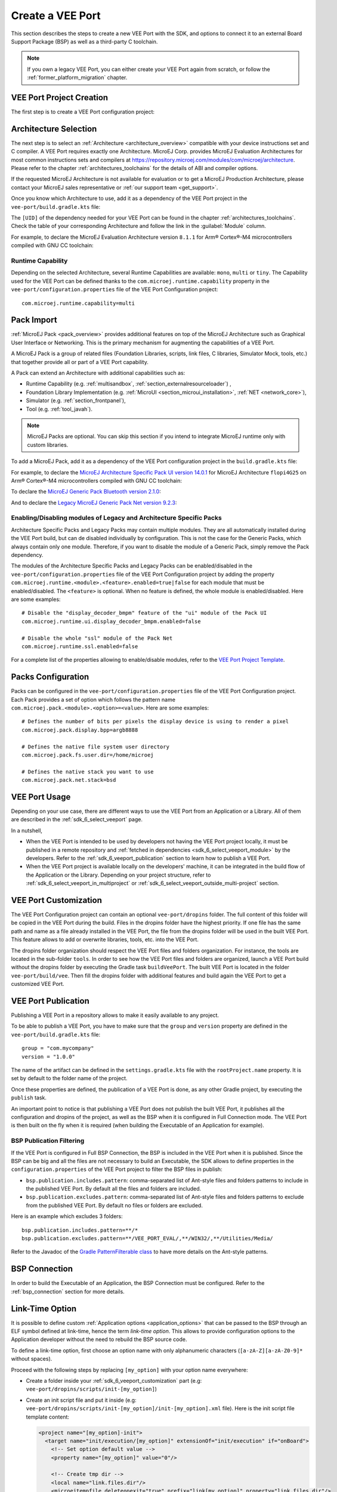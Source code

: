 .. _sdk_6_veeport_create:

=================
Create a VEE Port
=================

This section describes the steps to create a new VEE Port with the SDK, 
and options to connect it to an external Board Support Package (BSP) as well as a third-party C toolchain. 


.. note::
   
   If you own a legacy VEE Port, you can either create your VEE Port again from scratch,
   or follow the :ref:`former_platform_migration` chapter.


.. _veeport_project_creation:

VEE Port Project Creation
=========================

The first step is to create a VEE Port configuration project:

.. tabs::

    .. tab:: Android Studio
       
        - Click :guilabel:`File` > :guilabel:`New` > :guilabel:`Project from Version Control...`.
        - Select :guilabel:`Repository URL`.
        - Select :guilabel:`Git` as Version control.
        - Fill the URL of the `VEE Port Project Template <https://github.com/MicroEJ/Tool-Project-Template-VEEPort>`__ Github Repository.
        - Fill the Directory in which the Project Template must be cloned.
        - Click on :guilabel:`Clone` button.

        .. figure:: images/android-studio-version-control-window.png
            :alt: Version Control Window in Android Studio
            :align: center
            :scale: 70%

            Version Control Window in Android Studio
      
        - When the Gradle project is loaded, select :guilabel:`View` > :guilabel:`Tool Windows` > :guilabel:`Terminal`.
        - In the integrated terminal, run the following command at the root of the project to remove the Git Repository:

          .. tabs::

             .. tab:: Windows

                .. code-block:: java

                  rm -r -Force .git*


             .. tab:: Linux/macOS

                .. code-block:: java

                  rm -rf .git*
              
        - Rename the project and change its group and version in the ``build.gradle.kts`` build script.

    .. tab:: IntelliJ IDEA
       
        - Click :guilabel:`File` > :guilabel:`New` > :guilabel:`Project from Version Control...`.
        - Select :guilabel:`Repository URL`.
        - Select :guilabel:`Git` as Version control.
        - Fill the URL of the `VEE Port Project Template <https://github.com/MicroEJ/Tool-Project-Template-VEEPort>`__ Github Repository.
        - Fill the Directory in which the Project Template must be cloned.
        - Click on :guilabel:`Clone` button.

        .. figure:: images/intellij-version-control-window.png
            :alt: Version Control Window in IntelliJ IDEA
            :align: center
            :scale: 70%

            Version Control Window in IntelliJ IDEA
      
        - When the Gradle project is loaded, select :guilabel:`View` > :guilabel:`Tool Windows` > :guilabel:`Terminal`.
        - In the integrated terminal, run the following command at the root of the project to remove the Git Repository:

          .. tabs::

             .. tab:: Windows

                .. code-block:: java

                  rm -r -Force .git*


             .. tab:: Linux/macOS

                .. code-block:: java

                  rm -rf .git*
              
        - Rename the project and change its group and version in the ``build.gradle.kts`` build script.


    .. tab:: Eclipse
            
        - Open a new terminal.    
        - Clone the `VEE Port Project Template <https://github.com/MicroEJ/Tool-Project-Template-VEEPort>`__ Github Repository::

             git clone git@github.com:MicroEJ/Tool-Project-Template-VEEPort.git
      
        - Remove the Git Repository from the project:

          .. tabs::

             .. tab:: Windows

                .. code-block:: java

                  rm -r -Force .git*


             .. tab:: Linux/macOS

                .. code-block:: java

                  rm -rf .git*

        - Rename the project and change its group and version in the ``build.gradle.kts`` build script.
        - In Eclipse, click on :guilabel:`File` > :guilabel:`Import...`.
        - Select the project type :guilabel:`Gradle` > :guilabel:`Existing Gradle Project` and click on the :guilabel:`Next` button.

        .. figure:: images/eclipse-import-gradle-project-01.png
            :alt: Project Type Selection in Eclipse
            :align: center
            :scale: 70%

            Project Type Selection in Eclipse

        - Select the root directory of the project.

        .. figure:: images/eclipse-import-gradle-project-02.png
            :alt: Project root folder in Eclipse
            :align: center
            :scale: 70%

            Project root folder in Eclipse

        - Click on the :guilabel:`Next` button and finally on the :guilabel:`Finish` button.

    .. tab:: Visual Studio Code
       
        - Select :guilabel:`View` > :guilabel:`Command Palette...`.
        - Run the ``Git: Clone`` command in the Command Palette.

        .. figure:: images/vscode-command-palette.png
            :alt: Command Palette in VS Code
            :align: center
            :scale: 70%

            Command Palette in VS Code
      
        - Fill the URI of the `VEE Port Project Template <https://github.com/MicroEJ/Tool-Project-Template-VEEPort>`__ Github Repository in the Search Bar.
        - Click on :guilabel:`Clone from URL`.

        .. figure:: images/vscode-search-bar-vee-port-template.png
            :alt: Search Bar in VS Code
            :align: center
            :scale: 70%

            Search Bar in VS Code
      
        - In the upcoming popup, choose a folder and click on the ``Select as Repository Destination`` button.
        - When the Gradle project is loaded, select :guilabel:`Terminal` > :guilabel:`New Terminal`.
        - In the integrated terminal, run the following command at the root of the project to remove the Git Repository:

          .. tabs::

             .. tab:: Windows

                .. code-block:: java

                  rm -r -Force .git*


             .. tab:: Linux/macOS

                .. code-block:: java

                  rm -rf .git*
              
        - Rename the project and change its group and version in the ``build.gradle.kts`` build script.

    .. tab:: Command Line Interface
            
        - Clone the `VEE Port Project Template <https://github.com/MicroEJ/Tool-Project-Template-VEEPort>`__ Github Repository::

             git clone git@github.com:MicroEJ/Tool-Project-Template-VEEPort.git
      
        - Remove the Git Repository from the project:

          .. tabs::

             .. tab:: Windows

                .. code-block:: java

                  rm -r -Force .git*


             .. tab:: Linux/macOS

                .. code-block:: java

                  rm -rf .git*

        - Rename the project and change its group and version in the ``build.gradle.kts`` build script.

Architecture Selection
======================

The next step is to select an :ref:`Architecture <architecture_overview>` compatible with your device instructions set and C compiler.
A VEE Port requires exactly one Architecture.
MicroEJ Corp. provides MicroEJ Evaluation Architectures for most common instructions sets and compilers
at https://repository.microej.com/modules/com/microej/architecture. 
Please refer to the chapter :ref:`architectures_toolchains` for the details of ABI and compiler options.

If the requested MicroEJ Architecture is not available for evaluation or to get a MicroEJ Production Architecture,
please contact your MicroEJ sales representative or :ref:`our support team <get_support>`.

Once you know which Architecture to use, add it as a dependency of the VEE Port project in the ``vee-port/build.gradle.kts`` file:

.. code-block:: java
    :emphasize-lines: 3

    dependencies {

        microejArchitecture("com.microej.architecture.[ISA].[TOOLCHAIN]:[UID]:[VERSION]")

    }

The ``[UID]`` of the dependency needed for your VEE Port can be found in the chapter :ref:`architectures_toolchains`.
Check the table of your corresponding Architecture and follow the link in the :guilabel:`Module` column.

For example, to declare the MicroEJ Evaluation Architecture version ``8.1.1`` for Arm® Cortex®-M4 microcontrollers compiled with GNU CC toolchain:


.. code-block:: java
    :emphasize-lines: 3

    dependencies {

        microejArchitecture("com.microej.architecture.CM4.CM4hardfp_GCC48:flopi4G25:8.1.1")

    }

Runtime Capability
------------------

Depending on the selected Architecture, several Runtime Capabilities are available: ``mono``, ``multi`` or ``tiny``.
The Capability used for the VEE Port can be defined thanks to the ``com.microej.runtime.capability`` property 
in the ``vee-port/configuration.properties`` file of the VEE Port Configuration project::

  com.microej.runtime.capability=multi


.. _sdk_6_veeport_pack_import:

Pack Import
===========

:ref:`MicroEJ Pack <pack_overview>` provides additional features on top of the MicroEJ Architecture such as Graphical User Interface or Networking.
This is the primary mechanism for augmenting the capabilities of a VEE Port.

A MicroEJ Pack is a group of related files (Foundation Libraries, scripts, link files, C libraries, Simulator Mock, tools, etc.) 
that together provide all or part of a VEE Port capability. 

A Pack can extend an Architecture with additional capabilities such as:

- Runtime Capability (e.g. :ref:`multisandbox`, :ref:`section_externalresourceloader`) , 
- Foundation Library Implementation (e.g. :ref:`MicroUI <section_microui_installation>`, :ref:`NET <network_core>`),
- Simulator (e.g. :ref:`section_frontpanel`),
- Tool (e.g. :ref:`tool_javah`).

.. note::

   MicroEJ Packs are optional. You can skip this section if you intend to integrate MicroEJ runtime only with custom libraries.

To add a MicroEJ Pack, add it as a dependency of the VEE Port configuration project in the ``build.gradle.kts`` file:

.. code-block:: java
    :emphasize-lines: 4,7,10

    dependencies {

        // MicroEJ Architecture Specific Pack
        microejPack("com.microej.architecture.[ISA].[TOOLCHAIN]:[UID]-[NAME]-pack:[VERSION]")

        // MicroEJ Generic Pack
        microejPack("com.microej.pack.[NAME]:[NAME]-pack:[VERSION]")

        // Legacy MicroEJ Generic Pack
        microejPack("com.microej.pack:[NAME]:[VERSION]")

    }

For example, to declare the `MicroEJ Architecture Specific Pack UI version 14.0.1`_ for MicroEJ Architecture ``flopi4G25`` on Arm®
Cortex®-M4 microcontrollers compiled with GNU CC toolchain:

.. code-block:: java
    :emphasize-lines: 4

    dependencies {

        // MicroEJ Architecture Specific Pack
        microejPack("com.microej.architecture.CM4.CM4hardfp_GCC48:flopi4G25-ui-pack:14.0.1")

    }

To declare the `MicroEJ Generic Pack Bluetooth version 2.1.0`_:

.. code-block:: java
    :emphasize-lines: 4

    dependencies {

        // MicroEJ Generic Pack
        microejPack("com.microej.pack.bluetooth:bluetooth-pack:2.1.0")

    }

And to declare the `Legacy MicroEJ Generic Pack Net version 9.2.3`_:

.. code-block:: java
    :emphasize-lines: 4

    dependencies {

        // Legacy MicroEJ Generic Pack
        microejPack("com.microej.pack:net:9.2.3")

    }

.. _MicroEJ Architecture Specific Pack UI version 14.0.1: https://repository.microej.com/modules/com/microej/architecture/CM4/CM4hardfp_GCC48/flopi4G25-ui-pack/14.0.1/
.. _MicroEJ Generic Pack Bluetooth version 2.1.0: https://repository.microej.com/modules/com/microej/pack/bluetooth/bluetooth-pack/2.1.0/
.. _Legacy MicroEJ Generic Pack Net version 9.2.3: https://repository.microej.com/modules/com/microej/pack/net/9.2.3/

.. _sdk_6_veeport_pack_enable_modules:

Enabling/Disabling modules of Legacy and Architecture Specific Packs
--------------------------------------------------------------------

Architecture Specific Packs and Legacy Packs may contain multiple modules.
They are all automatically installed during the VEE Port build, but can de disabled individually by configuration.
This is not the case for the Generic Packs, which always contain only one module.
Therefore, if you want to disable the module of a Generic Pack, simply remove the Pack dependency.

The modules of the Architecture Specific Packs and Legacy Packs can be enabled/disabled in the ``vee-port/configuration.properties`` 
file of the VEE Port Configuration project by adding the property ``com.microej.runtime.<module>.<feature>.enabled=true|false`` 
for each module that must be enabled/disabled.
The ``<feature>`` is optional. When no feature is defined, the whole module is enabled/disabled.
Here are some examples::

    # Disable the "display_decoder_bmpm" feature of the "ui" module of the Pack UI
    com.microej.runtime.ui.display_decoder_bmpm.enabled=false

    # Disable the whole "ssl" module of the Pack Net
    com.microej.runtime.ssl.enabled=false

For a complete list of the properties allowing to enable/disable modules, 
refer to the `VEE Port Project Template <https://github.com/MicroEJ/Tool-Project-Template-VEEPort/blob/master/vee-port/configuration.properties>`_.

.. _sdk_6_veeport_pack_configuration:

Packs Configuration
===================

Packs can be configured in the ``vee-port/configuration.properties`` file of the VEE Port Configuration project.
Each Pack provides a set of option which follows the pattern name ``com.microej.pack.<module>.<option>=<value>``.
Here are some examples::

    # Defines the number of bits per pixels the display device is using to render a pixel
    com.microej.pack.display.bpp=argb8888

    # Defines the native file system user directory
    com.microej.pack.fs.user.dir=/home/microej

    # Defines the native stack you want to use
    com.microej.pack.net.stack=bsd

.. _sdk_6_veeport_build:

VEE Port Usage
==============

Depending on your use case, there are different ways to use the VEE Port from an Application or a Library.
All of them are described in the :ref:`sdk_6_select_veeport` page.

In a nutshell,

- When the VEE Port is intended to be used by developers not having the VEE Port project locally,
  it must be published in a remote repository and :ref:`fetched in dependencies <sdk_6_select_veeport_module>` by the developers.
  Refer to the :ref:`sdk_6_veeport_publication` section to learn how to publish a VEE Port.
- When the VEE Port project is available locally on the developers' machine, it can be integrated in the build flow
  of the Application or the Library. Depending on your project structure, 
  refer to :ref:`sdk_6_select_veeport_in_multiproject` or :ref:`sdk_6_select_veeport_outside_multi-project` section. 
  

.. _sdk_6_veeport_customization:

VEE Port Customization
======================

The VEE Port Configuration project can contain an optional ``vee-port/dropins`` folder.
The full content of this folder will be copied in the VEE Port during the build. 
Files in the dropins folder have the highest priority. 
If one file has the same path and name as a file already installed in the VEE Port, 
the file from the dropins folder will be used in the built VEE Port.
This feature allows to add or overwrite libraries, tools, etc. into the VEE Port.

The dropins folder organization should respect the VEE Port files and folders organization. 
For instance, the tools are located in the sub-folder ``tools``. 
In order to see how the VEE Port files and folders are organized, 
launch a VEE Port build without the dropins folder by executing the Gradle task ``buildVeePort``. 
The built VEE Port is located in the folder ``vee-port/build/vee``.
Then fill the dropins folder with additional features and build again the VEE Port to get a customized VEE Port.


.. _sdk_6_veeport_publication:

VEE Port Publication
====================

Publishing a VEE Port in a repository allows to make it easily available to any project.

To be able to publish a VEE Port, you have to make sure that the ``group`` and ``version`` property are defined in the ``vee-port/build.gradle.kts`` file::

  group = "com.mycompany"
  version = "1.0.0"

The name of the artifact can be defined in the ``settings.gradle.kts`` file with the ``rootProject.name`` property.
It is set by default to the folder name of the project.

Once these properties are defined, the publication of a VEE Port is done, as any other Gradle project, 
by executing the ``publish`` task.

An important point to notice is that publishing a VEE Port does not publish the built VEE Port, 
it publishes all the configuration and dropins of the project, as well as the BSP when it is configured in Full Connection mode.
The VEE Port is then built on the fly when it is required (when building the Executable of an Application for example).

BSP Publication Filtering
-------------------------

If the VEE Port is configured in Full BSP Connection, the BSP is included in the VEE Port when it is published.
Since the BSP can be big and all the files are not necessary to build an Executable, 
the SDK allows to define properties in the ``configuration.properties`` of the VEE Port project to filter the BSP files in publish:

- ``bsp.publication.includes.pattern``: comma-separated list of Ant-style files and folders patterns to include in the published VEE Port.
  By default all the files and folders are included.
- ``bsp.publication.excludes.pattern``: comma-separated list of Ant-style files and folders patterns to exclude from the published VEE Port.
  By default no files or folders are excluded.

Here is an example which excludes 3 folders::

  bsp.publication.includes.pattern=**/*
  bsp.publication.excludes.pattern=**/VEE_PORT_EVAL/,**/WIN32/,**/Utilities/Media/

Refer to the Javadoc of the `Gradle PatternFilterable class <https://docs.gradle.org/current/javadoc/org/gradle/api/tasks/util/PatternFilterable.html>`__ to have more details on the Ant-style patterns.

BSP Connection
==============

In order to build the Executable of an Application, the BSP Connection must be configured.
Refer to the :ref:`bsp_connection` section for more details.

.. _sdk_6_veeport_link_time_option:

Link-Time Option
================

It is possible to define custom :ref:`Application options <application_options>` that can be passed to the BSP through an ELF symbol defined at link-time, hence the term `link-time option`.
This allows to provide configuration options to the Application developer without the need to rebuild the BSP source code.

To define a link-time option, first choose an option name with only alphanumeric characters (``[a-zA-Z][a-zA-Z0-9]*`` without spaces). 

Proceed with the following steps by replacing ``[my_option]`` with your option name everywhere:

- Create a folder inside your :ref:`sdk_6_veeport_customization` part (e.g: ``vee-port/dropins/scripts/init-[my_option]``)
- Create an init script file and put it inside (e.g: ``vee-port/dropins/scripts/init-[my_option]/init-[my_option].xml`` file). 
  Here is the init script file template content: 

  .. code-block:: xml
	
    <project name="[my_option]-init">
      <target name="init/execution/[my_option]" extensionOf="init/execution" if="onBoard">
        <!-- Set option default value -->
        <property name="[my_option]" value="0"/>

        <!-- Create tmp dir -->
        <local name="link.files.dir"/>
        <microejtempfile deleteonexit="true" prefix="link[my_option]" property="link.files.dir"/>
        <mkdir dir="${link.files.dir}"/>
        <!-- Get tmp link file name -->
        <local name="link.[my_option]"/>
        <property name="link.[my_option]" value="${link.files.dir}/[my_option].lscf" />
        <echoxml file="${link.[my_option]}" append="false">
          <lscFragment>
            <defSymbol name="[my_option]" value="${[my_option]}" rootSymbol="true"/>
          </lscFragment>
        </echoxml>
        <!-- Add link file in linker's link files path -->
        <augment id="partialLink.lscf.path">
          <path location="${link.files.dir}"/>
          <path location="${jpf.dir}/link"/>
        </augment>
      </target>
    </project>

- In your BSP source code, define an ELF symbol ``[my_option]`` can then be used inside C files in your BSP with:
 	
  .. code-block:: c
  
    // Declare the symbol as an extern global
    extern int [my_option];
        
    void my_func(void){
       // Get the symbol value
       int [my_option]_value = ((int)(&[my_option]));
     
       // Get the symbol value
       if([my_option]_value == 1){
         ...
       }
       else{
         ...
       }
    }

.. warning::

    A Link-time option should avoid to be set to ``0``. 
    Some third-party linkers consider such symbols as undefined, even if they are declared.


..
   | Copyright 2008-2024, MicroEJ Corp. Content in this space is free 
   for read and redistribute. Except if otherwise stated, modification 
   is subject to MicroEJ Corp prior approval.
   | MicroEJ is a trademark of MicroEJ Corp. All other trademarks and 
   copyrights are the property of their respective owners.
